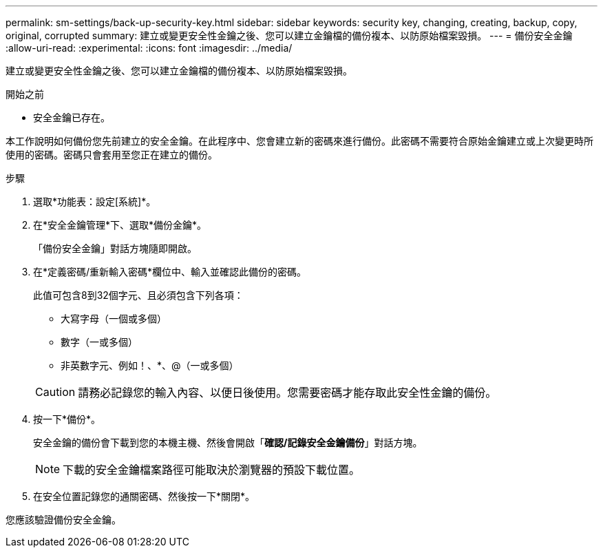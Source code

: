 ---
permalink: sm-settings/back-up-security-key.html 
sidebar: sidebar 
keywords: security key, changing, creating, backup, copy, original, corrupted 
summary: 建立或變更安全性金鑰之後、您可以建立金鑰檔的備份複本、以防原始檔案毀損。 
---
= 備份安全金鑰
:allow-uri-read: 
:experimental: 
:icons: font
:imagesdir: ../media/


[role="lead"]
建立或變更安全性金鑰之後、您可以建立金鑰檔的備份複本、以防原始檔案毀損。

.開始之前
* 安全金鑰已存在。


本工作說明如何備份您先前建立的安全金鑰。在此程序中、您會建立新的密碼來進行備份。此密碼不需要符合原始金鑰建立或上次變更時所使用的密碼。密碼只會套用至您正在建立的備份。

.步驟
. 選取*功能表：設定[系統]*。
. 在*安全金鑰管理*下、選取*備份金鑰*。
+
「備份安全金鑰」對話方塊隨即開啟。

. 在*定義密碼/重新輸入密碼*欄位中、輸入並確認此備份的密碼。
+
此值可包含8到32個字元、且必須包含下列各項：

+
** 大寫字母（一個或多個）
** 數字（一或多個）
** 非英數字元、例如！、*、@（一或多個）


+
[CAUTION]
====
請務必記錄您的輸入內容、以便日後使用。您需要密碼才能存取此安全性金鑰的備份。

====
. 按一下*備份*。
+
安全金鑰的備份會下載到您的本機主機、然後會開啟「*確認/記錄安全金鑰備份*」對話方塊。

+
[NOTE]
====
下載的安全金鑰檔案路徑可能取決於瀏覽器的預設下載位置。

====
. 在安全位置記錄您的通關密碼、然後按一下*關閉*。


您應該驗證備份安全金鑰。
